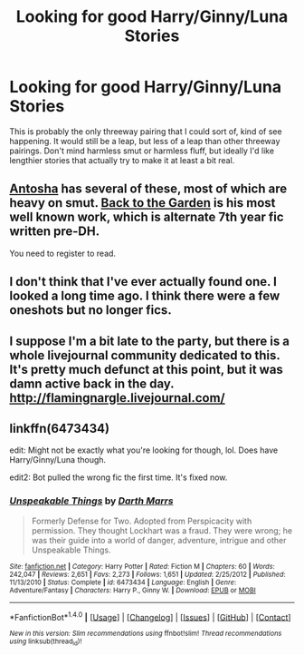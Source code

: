 #+TITLE: Looking for good Harry/Ginny/Luna Stories

* Looking for good Harry/Ginny/Luna Stories
:PROPERTIES:
:Author: Englishhedgehog13
:Score: 5
:DateUnix: 1470453442.0
:DateShort: 2016-Aug-06
:FlairText: Request
:END:
This is probably the only threeway pairing that I could sort of, kind of see happening. It would still be a leap, but less of a leap than other threeway pairings. Don't mind harmless smut or harmless fluff, but ideally I'd like lengthier stories that actually try to make it at least a bit real.


** [[http://mujaji.net/%7Emujaji/repository/viewuser.php?uid=18][Antosha]] has several of these, most of which are heavy on smut. [[http://mujaji.net/%7Emujaji/repository/viewstory.php?sid=173][Back to the Garden]] is his most well known work, which is alternate 7th year fic written pre-DH.

You need to register to read.
:PROPERTIES:
:Author: PsychoGeek
:Score: 2
:DateUnix: 1470467649.0
:DateShort: 2016-Aug-06
:END:


** I don't think that I've ever actually found one. I looked a long time ago. I think there were a few oneshots but no longer fics.
:PROPERTIES:
:Author: Emerald-Guardian
:Score: 1
:DateUnix: 1470463358.0
:DateShort: 2016-Aug-06
:END:


** I suppose I'm a bit late to the party, but there is a whole livejournal community dedicated to this. It's pretty much defunct at this point, but it was damn active back in the day. [[http://flamingnargle.livejournal.com/]]
:PROPERTIES:
:Author: sendintheclones
:Score: 1
:DateUnix: 1471844435.0
:DateShort: 2016-Aug-22
:END:


** linkffn(6473434)

edit: Might not be exactly what you're looking for though, lol. Does have Harry/Ginny/Luna though.

edit2: Bot pulled the wrong fic the first time. It's fixed now.
:PROPERTIES:
:Author: whatalameusername
:Score: 1
:DateUnix: 1470467411.0
:DateShort: 2016-Aug-06
:END:

*** [[http://www.fanfiction.net/s/6473434/1/][*/Unspeakable Things/*]] by [[https://www.fanfiction.net/u/1229909/Darth-Marrs][/Darth Marrs/]]

#+begin_quote
  Formerly Defense for Two. Adopted from Perspicacity with permission. They thought Lockhart was a fraud. They were wrong; he was their guide into a world of danger, adventure, intrigue and other Unspeakable Things.
#+end_quote

^{/Site/: [[http://www.fanfiction.net/][fanfiction.net]] *|* /Category/: Harry Potter *|* /Rated/: Fiction M *|* /Chapters/: 60 *|* /Words/: 242,047 *|* /Reviews/: 2,651 *|* /Favs/: 2,273 *|* /Follows/: 1,651 *|* /Updated/: 2/25/2012 *|* /Published/: 11/13/2010 *|* /Status/: Complete *|* /id/: 6473434 *|* /Language/: English *|* /Genre/: Adventure/Fantasy *|* /Characters/: Harry P., Ginny W. *|* /Download/: [[http://www.ff2ebook.com/old/ffn-bot/index.php?id=6473434&source=ff&filetype=epub][EPUB]] or [[http://www.ff2ebook.com/old/ffn-bot/index.php?id=6473434&source=ff&filetype=mobi][MOBI]]}

--------------

*FanfictionBot*^{1.4.0} *|* [[[https://github.com/tusing/reddit-ffn-bot/wiki/Usage][Usage]]] | [[[https://github.com/tusing/reddit-ffn-bot/wiki/Changelog][Changelog]]] | [[[https://github.com/tusing/reddit-ffn-bot/issues/][Issues]]] | [[[https://github.com/tusing/reddit-ffn-bot/][GitHub]]] | [[[https://www.reddit.com/message/compose?to=tusing][Contact]]]

^{/New in this version: Slim recommendations using/ ffnbot!slim! /Thread recommendations using/ linksub(thread_id)!}
:PROPERTIES:
:Author: FanfictionBot
:Score: 1
:DateUnix: 1470505920.0
:DateShort: 2016-Aug-06
:END:
